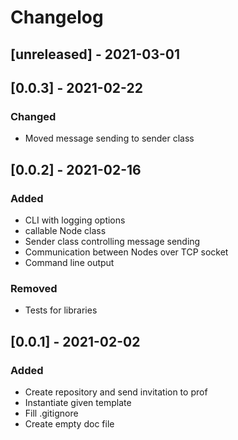 * Changelog
** [unreleased] - 2021-03-01

** [0.0.3] - 2021-02-22
*** Changed
 - Moved message sending to sender class

** [0.0.2] - 2021-02-16
*** Added
 - CLI with logging options
 - callable Node class
 - Sender class controlling message sending
 - Communication between Nodes over TCP socket
 - Command line output
*** Removed
 - Tests for libraries

** [0.0.1] - 2021-02-02
*** Added
- Create repository and send invitation to prof
- Instantiate given template
- Fill .gitignore
- Create empty doc file
